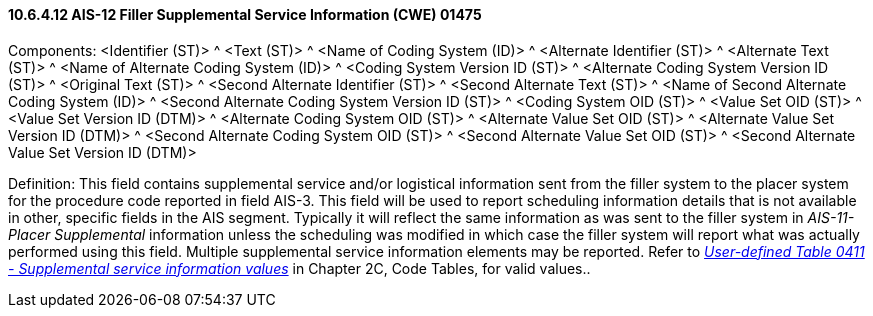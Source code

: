 ==== 10.6.4.12 AIS-12 Filler Supplemental Service Information (CWE) 01475

Components: <Identifier (ST)> ^ <Text (ST)> ^ <Name of Coding System (ID)> ^ <Alternate Identifier (ST)> ^ <Alternate Text (ST)> ^ <Name of Alternate Coding System (ID)> ^ <Coding System Version ID (ST)> ^ <Alternate Coding System Version ID (ST)> ^ <Original Text (ST)> ^ <Second Alternate Identifier (ST)> ^ <Second Alternate Text (ST)> ^ <Name of Second Alternate Coding System (ID)> ^ <Second Alternate Coding System Version ID (ST)> ^ <Coding System OID (ST)> ^ <Value Set OID (ST)> ^ <Value Set Version ID (DTM)> ^ <Alternate Coding System OID (ST)> ^ <Alternate Value Set OID (ST)> ^ <Alternate Value Set Version ID (DTM)> ^ <Second Alternate Coding System OID (ST)> ^ <Second Alternate Value Set OID (ST)> ^ <Second Alternate Value Set Version ID (DTM)>

Definition: This field contains supplemental service and/or logistical information sent from the filler system to the placer system for the procedure code reported in field AIS-3. This field will be used to report scheduling information details that is not available in other, specific fields in the AIS segment. Typically it will reflect the same information as was sent to the filler system in _AIS-11-Placer Supplemental_ information unless the scheduling was modified in which case the filler system will report what was actually performed using this field. Multiple supplemental service information elements may be reported. Refer to file:///E:\V2\v2.9%20final%20Nov%20from%20Frank\V29_CH02C_Tables.docx#HL70411[_User-defined Table 0411 - Supplemental service information values_] in Chapter 2C, Code Tables, for valid values..

